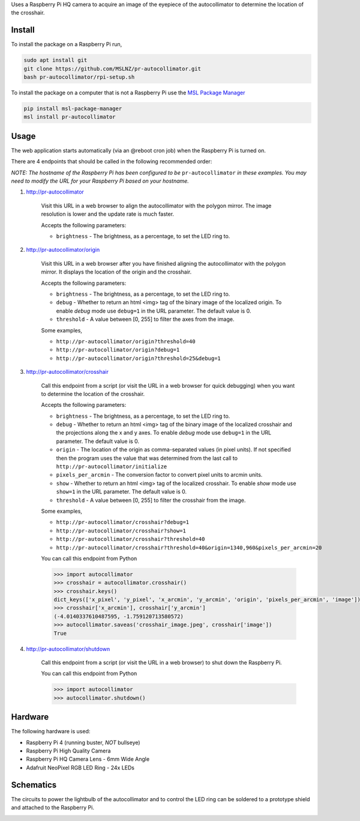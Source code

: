 Uses a Raspberry Pi HQ camera to acquire an image of the eyepiece of the autocollimator
to determine the location of the crosshair.

.. image:: https://raw.githubusercontent.com/MSLNZ/pr-autocollimator/main/resources/assembly.jpg

Install
=======
To install the package on a Raspberry Pi run,

.. code-block:: console

   sudo apt install git
   git clone https://github.com/MSLNZ/pr-autocollimator.git
   bash pr-autocollimator/rpi-setup.sh

To install the package on a computer that is not a Raspberry Pi use the `MSL Package Manager`_

.. code-block:: console

   pip install msl-package-manager
   msl install pr-autocollimator

Usage
=====
The web application starts automatically (via an @reboot cron job) when the Raspberry Pi is turned on.

There are 4 endpoints that should be called in the following recommended order:

*NOTE: The hostname of the Raspberry Pi has been configured to be* ``pr-autocollimator``
*in these examples. You may need to modify the URL for your Raspberry Pi based on your hostname.*

1. http://pr-autocollimator

    Visit this URL in a web browser to align the autocollimator with the polygon mirror.
    The image resolution is lower and the update rate is much faster.

    Accepts the following parameters:

    * ``brightness`` - The brightness, as a percentage, to set the LED ring to.

2. http://pr-autocollimator/origin

    Visit this URL in a web browser after you have finished aligning the autocollimator with the
    polygon mirror. It displays the location of the origin and the crosshair.

    Accepts the following parameters:

    * ``brightness`` - The brightness, as a percentage, to set the LED ring to.
    * ``debug`` - Whether to return an html <img> tag of the binary image of the localized
      origin. To enable *debug* mode use ``debug=1`` in the URL parameter.
      The default value is 0.
    * ``threshold`` - A value between [0, 255] to filter the axes from the image.

    Some examples,

    * ``http://pr-autocollimator/origin?threshold=40``
    * ``http://pr-autocollimator/origin?debug=1``
    * ``http://pr-autocollimator/origin?threshold=25&debug=1``

3. http://pr-autocollimator/crosshair

    Call this endpoint from a script (or visit the URL in a web browser for quick debugging)
    when you want to determine the location of the crosshair.

    Accepts the following parameters:

    * ``brightness`` - The brightness, as a percentage, to set the LED ring to.
    * ``debug`` - Whether to return an html <img> tag of the binary image of the localized
      crosshair and the projections along the x and y axes. To enable *debug* mode use
      ``debug=1`` in the URL parameter. The default value is 0.
    * ``origin`` - The location of the origin as comma-separated values (in pixel units).
      If not specified then the program uses the value that was determined from the last
      call to ``http://pr-autocollimator/initialize``
    * ``pixels_per_arcmin`` - The conversion factor to convert pixel units to arcmin units.
    * ``show`` - Whether to return an html <img> tag of the localized crosshair. To enable
      *show* mode use ``show=1`` in the URL parameter. The default value is 0.
    * ``threshold`` - A value between [0, 255] to filter the crosshair from the image.

    Some examples,

    * ``http://pr-autocollimator/crosshair?debug=1``
    * ``http://pr-autocollimator/crosshair?show=1``
    * ``http://pr-autocollimator/crosshair?threshold=40``
    * ``http://pr-autocollimator/crosshair?threshold=40&origin=1340,960&pixels_per_arcmin=20``

    You can call this endpoint from Python

    .. code-block:: pycon

       >>> import autocollimator
       >>> crosshair = autocollimator.crosshair()
       >>> crosshair.keys()
       dict_keys(['x_pixel', 'y_pixel', 'x_arcmin', 'y_arcmin', 'origin', 'pixels_per_arcmin', 'image'])
       >>> crosshair['x_arcmin'], crosshair['y_arcmin']
       (-4.0140337610487595, -1.759120713580572)
       >>> autocollimator.saveas('crosshair_image.jpeg', crosshair['image'])
       True

4. http://pr-autocollimator/shutdown

    Call this endpoint from a script (or visit the URL in a web browser) to shut down the Raspberry Pi.

    You can call this endpoint from Python

    .. code-block:: pycon

       >>> import autocollimator
       >>> autocollimator.shutdown()

Hardware
========
The following hardware is used:

* Raspberry Pi 4 (running buster, *NOT* bullseye)
* Raspberry Pi High Quality Camera
* Raspberry Pi HQ Camera Lens - 6mm Wide Angle
* Adafruit NeoPixel RGB LED Ring - 24x LEDs

Schematics
==========
The circuits to power the lightbulb of the autocollimator and to control the LED ring can
be soldered to a prototype shield and attached to the Raspberry Pi.

.. image:: https://raw.githubusercontent.com/MSLNZ/pr-autocollimator/main/resources/rpi-hat.jpg

.. image:: https://raw.githubusercontent.com/MSLNZ/pr-autocollimator/main/resources/schematic.jpg

.. _MSL Package Manager: https://msl-package-manager.readthedocs.io/en/stable/
